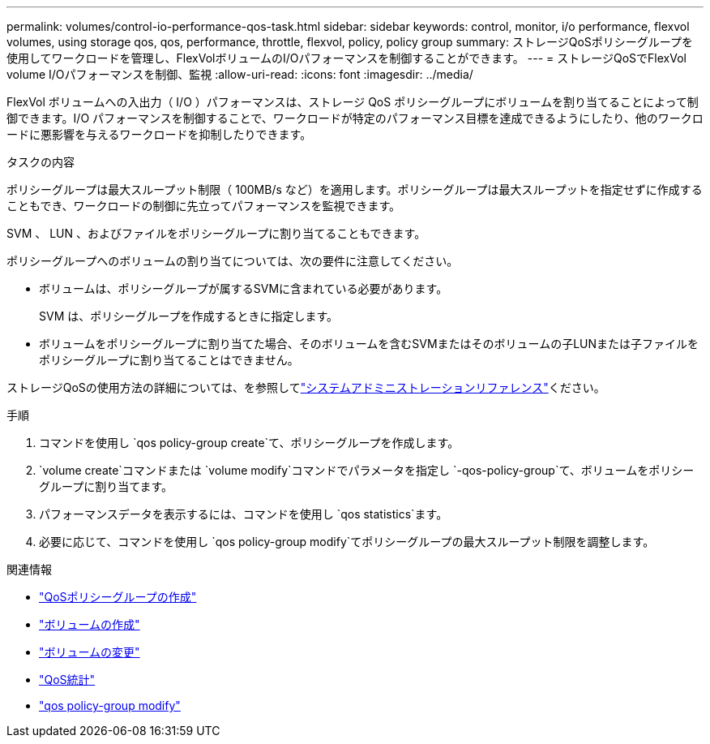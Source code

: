 ---
permalink: volumes/control-io-performance-qos-task.html 
sidebar: sidebar 
keywords: control, monitor, i/o performance, flexvol volumes, using storage qos, qos, performance, throttle, flexvol, policy, policy group 
summary: ストレージQoSポリシーグループを使用してワークロードを管理し、FlexVolボリュームのI/Oパフォーマンスを制御することができます。 
---
= ストレージQoSでFlexVol volume I/Oパフォーマンスを制御、監視
:allow-uri-read: 
:icons: font
:imagesdir: ../media/


[role="lead"]
FlexVol ボリュームへの入出力（ I/O ）パフォーマンスは、ストレージ QoS ポリシーグループにボリュームを割り当てることによって制御できます。I/O パフォーマンスを制御することで、ワークロードが特定のパフォーマンス目標を達成できるようにしたり、他のワークロードに悪影響を与えるワークロードを抑制したりできます。

.タスクの内容
ポリシーグループは最大スループット制限（ 100MB/s など）を適用します。ポリシーグループは最大スループットを指定せずに作成することもでき、ワークロードの制御に先立ってパフォーマンスを監視できます。

SVM 、 LUN 、およびファイルをポリシーグループに割り当てることもできます。

ポリシーグループへのボリュームの割り当てについては、次の要件に注意してください。

* ボリュームは、ポリシーグループが属するSVMに含まれている必要があります。
+
SVM は、ポリシーグループを作成するときに指定します。

* ボリュームをポリシーグループに割り当てた場合、そのボリュームを含むSVMまたはそのボリュームの子LUNまたは子ファイルをポリシーグループに割り当てることはできません。


ストレージQoSの使用方法の詳細については、を参照してlink:../system-admin/index.html["システムアドミニストレーションリファレンス"]ください。

.手順
. コマンドを使用し `qos policy-group create`て、ポリシーグループを作成します。
.  `volume create`コマンドまたは `volume modify`コマンドでパラメータを指定し `-qos-policy-group`て、ボリュームをポリシーグループに割り当てます。
. パフォーマンスデータを表示するには、コマンドを使用し `qos statistics`ます。
. 必要に応じて、コマンドを使用し `qos policy-group modify`てポリシーグループの最大スループット制限を調整します。


.関連情報
* link:https://docs.netapp.com/us-en/ontap-cli/qos-policy-group-create.html["QoSポリシーグループの作成"^]
* link:https://docs.netapp.com/us-en/ontap-cli/volume-create.html["ボリュームの作成"^]
* link:https://docs.netapp.com/us-en/ontap-cli/volume-modify.html["ボリュームの変更"^]
* link:https://docs.netapp.com/us-en/ontap-cli/search.html?q=qos+statistics["QoS統計"^]
* link:https://docs.netapp.com/us-en/ontap-cli/qos-policy-group-modify.html["qos policy-group modify"^]

